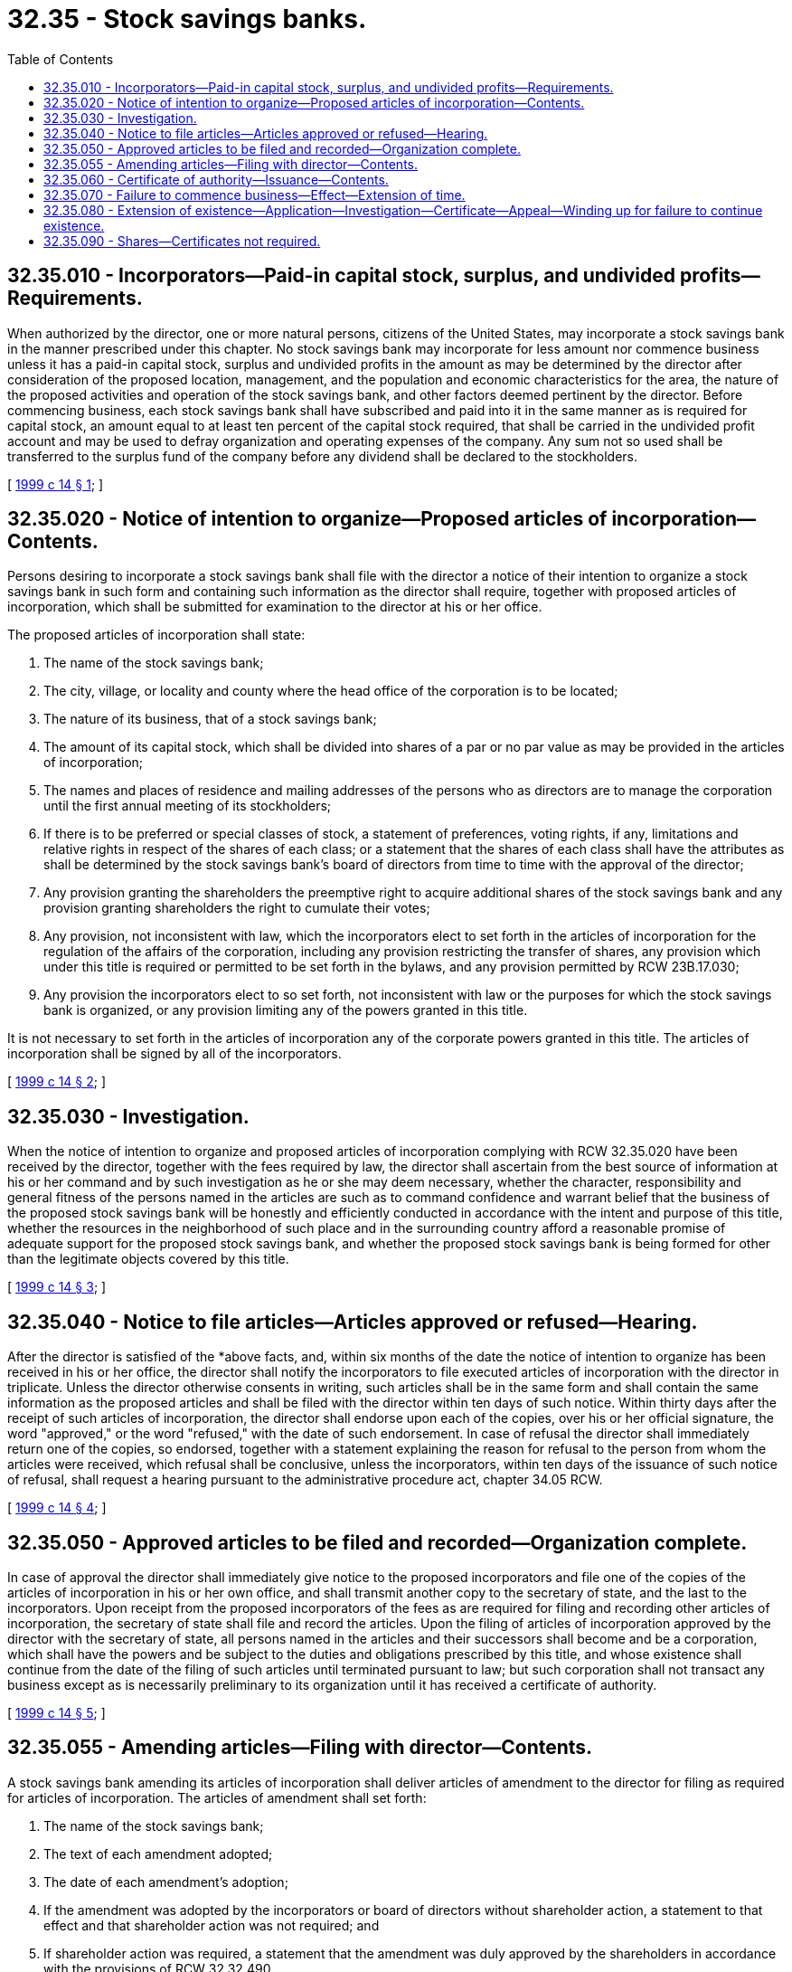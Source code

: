 = 32.35 - Stock savings banks.
:toc:

== 32.35.010 - Incorporators—Paid-in capital stock, surplus, and undivided profits—Requirements.
When authorized by the director, one or more natural persons, citizens of the United States, may incorporate a stock savings bank in the manner prescribed under this chapter. No stock savings bank may incorporate for less amount nor commence business unless it has a paid-in capital stock, surplus and undivided profits in the amount as may be determined by the director after consideration of the proposed location, management, and the population and economic characteristics for the area, the nature of the proposed activities and operation of the stock savings bank, and other factors deemed pertinent by the director. Before commencing business, each stock savings bank shall have subscribed and paid into it in the same manner as is required for capital stock, an amount equal to at least ten percent of the capital stock required, that shall be carried in the undivided profit account and may be used to defray organization and operating expenses of the company. Any sum not so used shall be transferred to the surplus fund of the company before any dividend shall be declared to the stockholders.

[ http://lawfilesext.leg.wa.gov/biennium/1999-00/Pdf/Bills/Session%20Laws/Senate/5058-S.SL.pdf?cite=1999%20c%2014%20§%201[1999 c 14 § 1]; ]

== 32.35.020 - Notice of intention to organize—Proposed articles of incorporation—Contents.
Persons desiring to incorporate a stock savings bank shall file with the director a notice of their intention to organize a stock savings bank in such form and containing such information as the director shall require, together with proposed articles of incorporation, which shall be submitted for examination to the director at his or her office.

The proposed articles of incorporation shall state:

. The name of the stock savings bank;

. The city, village, or locality and county where the head office of the corporation is to be located;

. The nature of its business, that of a stock savings bank;

. The amount of its capital stock, which shall be divided into shares of a par or no par value as may be provided in the articles of incorporation;

. The names and places of residence and mailing addresses of the persons who as directors are to manage the corporation until the first annual meeting of its stockholders;

. If there is to be preferred or special classes of stock, a statement of preferences, voting rights, if any, limitations and relative rights in respect of the shares of each class; or a statement that the shares of each class shall have the attributes as shall be determined by the stock savings bank's board of directors from time to time with the approval of the director;

. Any provision granting the shareholders the preemptive right to acquire additional shares of the stock savings bank and any provision granting shareholders the right to cumulate their votes;

. Any provision, not inconsistent with law, which the incorporators elect to set forth in the articles of incorporation for the regulation of the affairs of the corporation, including any provision restricting the transfer of shares, any provision which under this title is required or permitted to be set forth in the bylaws, and any provision permitted by RCW 23B.17.030;

. Any provision the incorporators elect to so set forth, not inconsistent with law or the purposes for which the stock savings bank is organized, or any provision limiting any of the powers granted in this title.

It is not necessary to set forth in the articles of incorporation any of the corporate powers granted in this title. The articles of incorporation shall be signed by all of the incorporators.

[ http://lawfilesext.leg.wa.gov/biennium/1999-00/Pdf/Bills/Session%20Laws/Senate/5058-S.SL.pdf?cite=1999%20c%2014%20§%202[1999 c 14 § 2]; ]

== 32.35.030 - Investigation.
When the notice of intention to organize and proposed articles of incorporation complying with RCW 32.35.020 have been received by the director, together with the fees required by law, the director shall ascertain from the best source of information at his or her command and by such investigation as he or she may deem necessary, whether the character, responsibility and general fitness of the persons named in the articles are such as to command confidence and warrant belief that the business of the proposed stock savings bank will be honestly and efficiently conducted in accordance with the intent and purpose of this title, whether the resources in the neighborhood of such place and in the surrounding country afford a reasonable promise of adequate support for the proposed stock savings bank, and whether the proposed stock savings bank is being formed for other than the legitimate objects covered by this title.

[ http://lawfilesext.leg.wa.gov/biennium/1999-00/Pdf/Bills/Session%20Laws/Senate/5058-S.SL.pdf?cite=1999%20c%2014%20§%203[1999 c 14 § 3]; ]

== 32.35.040 - Notice to file articles—Articles approved or refused—Hearing.
After the director is satisfied of the *above facts, and, within six months of the date the notice of intention to organize has been received in his or her office, the director shall notify the incorporators to file executed articles of incorporation with the director in triplicate. Unless the director otherwise consents in writing, such articles shall be in the same form and shall contain the same information as the proposed articles and shall be filed with the director within ten days of such notice. Within thirty days after the receipt of such articles of incorporation, the director shall endorse upon each of the copies, over his or her official signature, the word "approved," or the word "refused," with the date of such endorsement. In case of refusal the director shall immediately return one of the copies, so endorsed, together with a statement explaining the reason for refusal to the person from whom the articles were received, which refusal shall be conclusive, unless the incorporators, within ten days of the issuance of such notice of refusal, shall request a hearing pursuant to the administrative procedure act, chapter 34.05 RCW.

[ http://lawfilesext.leg.wa.gov/biennium/1999-00/Pdf/Bills/Session%20Laws/Senate/5058-S.SL.pdf?cite=1999%20c%2014%20§%204[1999 c 14 § 4]; ]

== 32.35.050 - Approved articles to be filed and recorded—Organization complete.
In case of approval the director shall immediately give notice to the proposed incorporators and file one of the copies of the articles of incorporation in his or her own office, and shall transmit another copy to the secretary of state, and the last to the incorporators. Upon receipt from the proposed incorporators of the fees as are required for filing and recording other articles of incorporation, the secretary of state shall file and record the articles. Upon the filing of articles of incorporation approved by the director with the secretary of state, all persons named in the articles and their successors shall become and be a corporation, which shall have the powers and be subject to the duties and obligations prescribed by this title, and whose existence shall continue from the date of the filing of such articles until terminated pursuant to law; but such corporation shall not transact any business except as is necessarily preliminary to its organization until it has received a certificate of authority.

[ http://lawfilesext.leg.wa.gov/biennium/1999-00/Pdf/Bills/Session%20Laws/Senate/5058-S.SL.pdf?cite=1999%20c%2014%20§%205[1999 c 14 § 5]; ]

== 32.35.055 - Amending articles—Filing with director—Contents.
A stock savings bank amending its articles of incorporation shall deliver articles of amendment to the director for filing as required for articles of incorporation. The articles of amendment shall set forth:

. The name of the stock savings bank;

. The text of each amendment adopted;

. The date of each amendment's adoption;

. If the amendment was adopted by the incorporators or board of directors without shareholder action, a statement to that effect and that shareholder action was not required; and

. If shareholder action was required, a statement that the amendment was duly approved by the shareholders in accordance with the provisions of RCW 32.32.490.

[ http://lawfilesext.leg.wa.gov/biennium/1999-00/Pdf/Bills/Session%20Laws/Senate/5058-S.SL.pdf?cite=1999%20c%2014%20§%206[1999 c 14 § 6]; ]

== 32.35.060 - Certificate of authority—Issuance—Contents.
Before any stock savings bank is authorized to do business, and within ninety days after approval of the articles of incorporation or such other time as the director may allow, it shall furnish proof satisfactory to the director that such corporation has a paid-in capital in the amount determined by the director, that the requisite surplus or reserve fund has been accumulated or paid in cash, and that it has in good faith complied with all the requirements of law and fulfilled all the conditions precedent to commencing business imposed by this title. If so satisfied, and within thirty days after receipt of such proof, the director shall issue under his or her hand and official seal, in triplicate, a certificate of authority for such corporation. The certificate shall state that the named corporation has complied with the requirements of law and that it is authorized to transact the business of a stock savings bank. However, the director may make his or her issuance of the certificate to a stock savings bank authorized to accept deposits, conditional upon the granting of deposit insurance by the federal deposit insurance corporation, and in such event, shall set out such condition in a written notice which shall be delivered to the corporation.

One of the triplicate certificates shall be transmitted by the director to the corporation and one of the other two shall be filed by the director in the office of the secretary of state and shall be attached to the articles of incorporation. However, if the issuance of the certificate is made conditional upon the granting of deposit insurance by the federal deposit insurance corporation, the director shall not transmit or file the certificate until such condition is satisfied.

[ http://lawfilesext.leg.wa.gov/biennium/1999-00/Pdf/Bills/Session%20Laws/Senate/5058-S.SL.pdf?cite=1999%20c%2014%20§%207[1999 c 14 § 7]; ]

== 32.35.070 - Failure to commence business—Effect—Extension of time.
Every corporation authorized by the laws of this state to do business as a stock savings bank, which corporation shall have failed to organize and commence business within six months after certificate of authority to commence business has been issued by the director, shall forfeit its rights and privileges as such corporation, which fact the director shall certify to the secretary of state, and such certificate of forfeiture shall be filed and recorded in the office of the secretary of state in the same manner as the certificate of authority. However, the director may, upon showing of cause satisfactory to him or her, issue an order under his or her hand and seal extending for not more than three months the time within which such organization may be effected and business commenced, such order to be transmitted to the office of the secretary of state and filed and recorded.

[ http://lawfilesext.leg.wa.gov/biennium/1999-00/Pdf/Bills/Session%20Laws/Senate/5058-S.SL.pdf?cite=1999%20c%2014%20§%208[1999 c 14 § 8]; ]

== 32.35.080 - Extension of existence—Application—Investigation—Certificate—Appeal—Winding up for failure to continue existence.
At any time not less than one year prior to the expiration of the time of the existence of any mutual savings bank or stock savings bank, it may by written application to the director, signed and verified by a majority of its directors and approved in writing by the owners of not less than two-thirds of its capital stock, apply to the director for leave to file amended articles of incorporation, extending its time of existence. Prior to acting upon such application, the director shall make such investigation of the applicant as he or she deems necessary. If the director determines that the applicant is in sound condition, that it is conducting its business in a safe manner and in compliance with law and that no reason exists why it should not be permitted to continue, he or she shall issue to the applicant a certificate authorizing it to file amended articles of incorporation extending the time of its existence until such time as it be dissolved by the act of its shareholders owning not less than two-thirds of its stock, or until its certificate of authority becomes revoked or forfeited by reason of violation of law, or until its affairs be taken over by the director for legal cause and finally wound up by him or her. Otherwise the director shall notify the applicant that he or she refuses to grant such certificate. The applicant may appeal from such refusal in the same manner as in the case of a refusal to grant an original certificate of authority. Otherwise the determination of the director shall be conclusive.

Upon receiving a certificate, as hereinabove provided, the applicant may file amended articles of incorporation, extending the time of its existence for the term authorized, to which shall be attached a copy of the certificate of the director. Such articles shall be filed in the same manner and upon payment of the same fees as for original articles of incorporation.

Should any mutual savings bank or stock savings bank fail to continue its existence in the manner provided and be not previously dissolved, the director shall at the end of its original term of existence immediately take possession of the corporation and wind up its affairs in the same manner as in the case of insolvency.

[ http://lawfilesext.leg.wa.gov/biennium/1999-00/Pdf/Bills/Session%20Laws/Senate/5058-S.SL.pdf?cite=1999%20c%2014%20§%209[1999 c 14 § 9]; ]

== 32.35.090 - Shares—Certificates not required.
. Shares of a stock savings bank may, but need not be, represented by certificates. Unless this title expressly provides otherwise, the rights and obligations of shareholders are identical whether or not their shares are represented by certificates. At a minimum, each share certificate must state the information required to be stated and must be signed as provided in RCW 23B.06.250 and/or 23B.06.270 for corporations.

. Unless the articles of incorporation or bylaws provide otherwise, the board of directors of a stock savings bank may authorize the issue of some or all of the shares of any or all of its classes or series without certificates. The authorization does not affect shares already represented by certificates until they are surrendered to the stock savings bank.

. Within a reasonable time after the issue or transfer of shares without certificates, the stock savings bank shall send the shareholder a written statement of the information required to be stated on certificates under subsection (1) of this section.

[ http://lawfilesext.leg.wa.gov/biennium/1999-00/Pdf/Bills/Session%20Laws/Senate/5058-S.SL.pdf?cite=1999%20c%2014%20§%2010[1999 c 14 § 10]; ]

